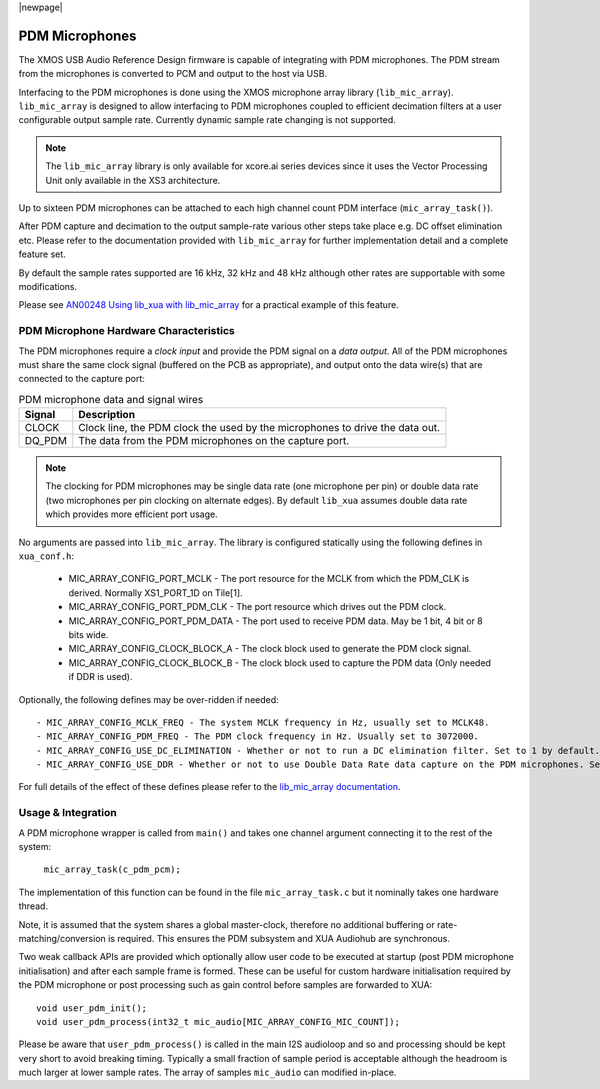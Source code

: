 |newpage|

PDM Microphones
===============

The XMOS USB Audio Reference Design firmware is capable of integrating with PDM microphones.
The PDM stream from the microphones is converted to PCM and output to the host via USB. 

Interfacing to the PDM microphones is done using the XMOS microphone array library (``lib_mic_array``).
``lib_mic_array`` is designed to allow interfacing to PDM microphones coupled to efficient decimation filters
at a user configurable output sample rate. Currently dynamic sample rate changing is not supported.

.. note:: 
    The ``lib_mic_array`` library is only available for xcore.ai series devices since it uses the Vector Processing Unit only available in the XS3 architecture.

Up to sixteen PDM microphones can be attached to each high channel count PDM interface (``mic_array_task()``).

After PDM capture and decimation to the output sample-rate various other steps take place e.g. DC offset elimination etc. Please refer to the documentation provided with  ``lib_mic_array`` for further implementation detail and a complete feature set.

By default the sample rates supported are 16 kHz, 32 kHz and 48 kHz although other rates are supportable with some modifications.

Please see `AN00248 Using lib_xua with lib_mic_array <https://github.com/xmos/lib_xua/tree/develop/examples/AN00248_xua_example_pdm_mics>`_ for a practical example of this feature.

PDM Microphone Hardware Characteristics
---------------------------------------

The PDM microphones require a *clock input* and provide the PDM signal on a *data output*. All of
the PDM microphones must share the same clock signal (buffered on the PCB as appropriate), and 
output onto the data wire(s) that are connected to the capture port:

.. _pdm_wire_table:

.. list-table:: PDM microphone data and signal wires
     :class: vertical-borders horizontal-borders
     :header-rows: 1
    
     * - Signal
       - Description
     * - CLOCK
       - Clock line, the PDM clock the used by the microphones to 
         drive the data out.
     * - DQ_PDM
       - The data from the PDM microphones on the capture port.

.. note:: 
    The clocking for PDM microphones may be single data rate (one microphone per pin) or double data rate (two microphones per pin clocking on alternate edges). By default ``lib_xua`` assumes double data rate which provides more efficient port usage.

No arguments are passed into ``lib_mic_array``. The library is configured statically using the following defines in ``xua_conf.h``:

   - MIC_ARRAY_CONFIG_PORT_MCLK - The port resource for the MCLK from which the PDM_CLK is derived. Normally XS1_PORT_1D on Tile[1].
   - MIC_ARRAY_CONFIG_PORT_PDM_CLK - The port resource which drives out the PDM clock.
   - MIC_ARRAY_CONFIG_PORT_PDM_DATA - The port used to receive PDM data. May be 1 bit, 4 bit or 8 bits wide.
   - MIC_ARRAY_CONFIG_CLOCK_BLOCK_A - The clock block used to generate the PDM clock signal.
   - MIC_ARRAY_CONFIG_CLOCK_BLOCK_B  - The clock block used to capture the PDM data (Only needed if DDR is used).

Optionally, the following defines may be over-ridden if needed::

   - MIC_ARRAY_CONFIG_MCLK_FREQ - The system MCLK frequency in Hz, usually set to MCLK48.
   - MIC_ARRAY_CONFIG_PDM_FREQ - The PDM clock frequency in Hz. Usually set to 3072000.
   - MIC_ARRAY_CONFIG_USE_DC_ELIMINATION - Whether or not to run a DC elimination filter. Set to 1 by default.
   - MIC_ARRAY_CONFIG_USE_DDR - Whether or not to use Double Data Rate data capture on the PDM microphones. Set to 1 by default.


For full details of the effect of these defines please refer to the `lib_mic_array documentation <https://www.xmos.com/documentation/XM-014926-PC/pdf/mic_array_programming_guide.pdf>`_.

Usage & Integration
-------------------

A PDM microphone wrapper is called from ``main()`` and takes one channel argument connecting it to the rest of the system:

    ``mic_array_task(c_pdm_pcm);``

The implementation of this function can be found in the file ``mic_array_task.c`` but it nominally takes one hardware thread.

Note, it is assumed that the system shares a global master-clock, therefore no additional buffering or rate-matching/conversion
is required. This ensures the PDM subsystem and XUA Audiohub are synchronous.

Two weak callback APIs are provided which optionally allow user code to be executed at startup (post PDM microphone initialisation) and after each sample frame is formed. These can be useful for custom hardware initialisation required by the PDM microphone or post processing such as gain control before samples are forwarded to XUA::

    void user_pdm_init();
    void user_pdm_process(int32_t mic_audio[MIC_ARRAY_CONFIG_MIC_COUNT]);

Please be aware that ``user_pdm_process()`` is called in the main I2S audioloop and so and processing should be kept very short to avoid breaking timing. Typically a small fraction of sample period is acceptable although the headroom is much larger at lower sample rates. The array of samples ``mic_audio`` can modified in-place.

